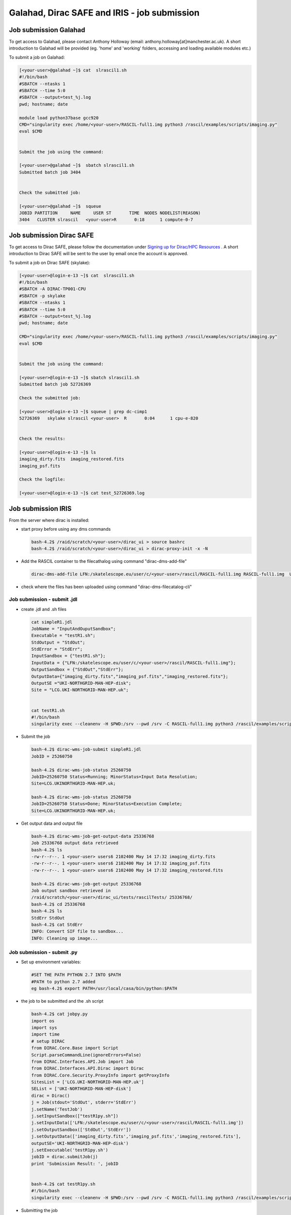 ===============================================
Galahad, Dirac SAFE and IRIS - job submission
===============================================



Job submission Galahad
======================

To get access to Galahad, please contact Anthony Holloway (email: anthony.holloway[at]manchester.ac.uk). A short introduction to Galahad will be provided (eg. 'home' and 'working' folders, accessing and loading available modules etc.) 

To submit a job on Galahad:

.. code:: python

   [<your-user>@galahad ~]$ cat  slrascil1.sh
   #!/bin/bash
   #SBATCH --ntasks 1
   #SBATCH --time 5:0
   #SBATCH --output=test_%j.log
   pwd; hostname; date

   module load python37base gcc920
   CMD="singularity exec /home/<your-user>/RASCIL-full1.img python3 /rascil/examples/scripts/imaging.py"
   eval $CMD


   Submit the job using the command:
   
   [<your-user>@galahad ~]$  sbatch slrascil1.sh
   Submitted batch job 3404


   Check the submitted job:

   [<your-user>@galahad ~]$  squeue
   JOBID PARTITION     NAME     USER ST       TIME  NODES NODELIST(REASON)
   3404   CLUSTER slrascil   <your-user>R       0:18      1 compute-0-7
   
   
   
   
   
Job submission Dirac SAFE 
=========================

To get access to Dirac SAFE, please follow the documentation under `Signing up for Dirac/HPC Resources <https://iris-radioastronomy.readthedocs.io/en/latest/settingup.html>`__ . A short introduction to Dirac SAFE will be sent to the user by email once the account is approved.

To submit a job on  Dirac SAFE (skylake):

.. code:: python

   [<your-user>@login-e-13 ~]$ cat  slrascil1.sh
   #!/bin/bash
   #SBATCH -A DIRAC-TP001-CPU
   #SBATCH -p skylake
   #SBATCH --ntasks 1
   #SBATCH --time 5:0
   #SBATCH --output=test_%j.log
   pwd; hostname; date

   CMD="singularity exec /home/<your-user>/RASCIL-full1.img python3 /rascil/examples/scripts/imaging.py"
   eval $CMD


   Submit the job using the command:
   
   [<your-user>@login-e-13 ~]$ sbatch slrascil1.sh
   Submitted batch job 52726369
   
   Check the submitted job:
   
   [<your-user>@login-e-13 ~]$ squeue | grep dc-cimp1
   52726369   skylake slrascil <your-user>  R       0:04      1 cpu-e-820

   
   Check the results:
   
   [<your-user>@login-e-13 ~]$ ls
   imaging_dirty.fits  imaging_restored.fits  
   imaging_psf.fits   
   
   Check the logfile:
   
   [<your-user>@login-e-13 ~]$ cat test_52726369.log
   
   
   
   

Job submission IRIS
===================

From the server where dirac is installed:

-  start proxy before using any dms commands

   .. code:: python

          bash-4.2$ /raid/scratch/<your-user>/dirac_ui > source bashrc
          bash-4.2$ /raid/scratch/<your-user>/dirac_ui > dirac-proxy-init -x -N

-  Add the RASCIL container to the filecathalog using command
   "dirac-dms-add-file"

   .. code:: python

      dirac-dms-add-file LFN:/skatelescope.eu/user/c/<your-user>/rascil/RASCIL-full1.img RASCIL-full1.img  UKI-NORTHGRID-MAN-HEP-disk

-  check where the files has been uploaded using command
   "dirac-dms-filecatalog-cli"

Job submission - submit .jdl 
-----------------------------

-  create .jdl and .sh files

   .. code:: python


      cat simpleR1.jdl
      JobName = "InputAndOuputSandbox";
      Executable = "testR1.sh";
      StdOutput = "StdOut";
      StdError = "StdErr";
      InputSandbox = {"testR1.sh"};
      InputData = {"LFN:/skatelescope.eu/user/c/<your-user>/rascil/RASCIL-full1.img"};
      OutputSandbox = {"StdOut","StdErr"};
      OutputData={"imaging_dirty.fits","imaging_psf.fits","imaging_restored.fits"};
      OutputSE ="UKI-NORTHGRID-MAN-HEP-disk";
      Site = "LCG.UKI-NORTHGRID-MAN-HEP.uk";


      cat testR1.sh
      #!/bin/bash
      singularity exec --cleanenv -H $PWD:/srv --pwd /srv -C RASCIL-full1.img python3 /rascil/examples/scripts/imaging.py;

-  Submit the job

   .. code:: python


      bash-4.2$ dirac-wms-job-submit simpleR1.jdl
      JobID = 25260750

      bash-4.2$ dirac-wms-job-status 25260750
      JobID=25260750 Status=Running; MinorStatus=Input Data Resolution; 
      Site=LCG.UKINORTHGRID-MAN-HEP.uk;

      bash-4.2$ dirac-wms-job-status 25260750
      JobID=25260750 Status=Done; MinorStatus=Execution Complete; 
      Site=LCG.UKINORTHGRID-MAN-HEP.uk;

-  Get output data and output file

   .. code:: python


      bash-4.2$ dirac-wms-job-get-output-data 25336768
      Job 25336768 output data retrieved
      bash-4.2$ ls
      -rw-r--r--. 1 <your-user> users6 2102400 May 14 17:32 imaging_dirty.fits
      -rw-r--r--. 1 <your-user> users6 2102400 May 14 17:32 imaging_psf.fits
      -rw-r--r--. 1 <your-user> users6 2102400 May 14 17:32 imaging_restored.fits

      bash-4.2$ dirac-wms-job-get-output 25336768
      Job output sandbox retrieved in
      /raid/scratch/<your-user>/dirac_ui/tests/rascilTests/ 25336768/
      bash-4.2$ cd 25336768
      bash-4.2$ ls
      StdErr StdOut
      bash-4.2$ cat StdErr
      INFO: Convert SIF file to sandbox...
      INFO: Cleaning up image...

Job submission - submit .py
---------------------------

-  Set up environment variables:

   .. code:: python

         
      #SET THE PATH PYTHON 2.7 INTO $PATH
      #PATH to python 2.7 added
      eg bash-4.2$ export PATH=/usr/local/casa/bin/python:$PATH

-  the job to be submitted and the .sh script

   .. code:: python


      bash-4.2$ cat jobpy.py
      import os
      import sys
      import time
      # setup DIRAC
      from DIRAC.Core.Base import Script
      Script.parseCommandLine(ignoreErrors=False)
      from DIRAC.Interfaces.API.Job import Job
      from DIRAC.Interfaces.API.Dirac import Dirac
      from DIRAC.Core.Security.ProxyInfo import getProxyInfo
      SitesList = ['LCG.UKI-NORTHGRID-MAN-HEP.uk']
      SEList = ['UKI-NORTHGRID-MAN-HEP-disk']
      dirac = Dirac()
      j = Job(stdout='StdOut', stderr='StdErr')
      j.setName('TestJob')
      j.setInputSandbox(["testR1py.sh"])
      j.setInputData(['LFN:/skatelescope.eu/user/c/<your-user>/rascil/RASCIL-full1.img'])
      j.setOutputSandbox(['StdOut','StdErr'])
      j.setOutputData(['imaging_dirty.fits','imaging_psf.fits','imaging_restored.fits'],
      outputSE='UKI-NORTHGRID-MAN-HEP-disk')
      j.setExecutable('testR1py.sh')
      jobID = dirac.submitJob(j)
      print 'Submission Result: ', jobID


      bash-4.2$ cat testR1py.sh
      #!/bin/bash
      singularity exec --cleanenv -H $PWD:/srv --pwd /srv -C RASCIL-full1.img python3 /rascil/examples/scripts/imaging.py

-  Submitting the job

   .. code:: python


      bash-4.2$ python jobpy.py
      Submission Result: {'requireProxyUpload': False, 'OK': True, 'rpcStub':
      (('WorkloadManagement/JobManag er', {'delegatedDN':
      None, 'timeout': 600, 'skipCACheck': False, 'keepAliveLapse': 150,
      'delegatedGroup ': None}), 'submitJob', ('[ \n
      Origin = DIRAC;\n Executable = "$DIRACROOT/scripts/dirac-jobexec";
      \n StdError = StdErr;\n LogLevel = info;\n OutputSE = UKI-NORTHGRIDMAN-
      HEP-disk;\n InputSa ndbox = \n {\n
      "testR1py.sh",\n "SB:GridPPSandboxSE|/SandBox/i/iulia.c.cim
      pan.skatelescope.eu_user/cf8/ca6/cf8ca689995e24c01c068eb6f34126b8.tar.bz2"\n
      };\n JobName = T estJob;\n Priority = 1;\n
      Arguments = "jobDescription.xml -o LogLevel=info";\n JobGroup = skat
      elescope.eu;\n OutputSandbox = \n {\n StdOut,\n
      StdErr,\n Sc ript1_testR1py.sh.log\n
      };\n StdOutput = StdOut;\n InputData = LFN:/skatelescope.eu/user/c
      /<your-user>/rascil/RASCIL-full1.img;\n JobType = User;\n OutputData = \n
      {\n imagin g_dirty.fits,\n
      imaging_psf.fits,\n imaging_restored.fits\n };\n]',)), 'Va
      lue': 25344748, 'JobID': 25344748}

-  Get the results

   .. code:: python


      bash-4.2$ dirac-wms-job-get-output 25344748
      Job output sandbox retrieved in 
      /raid/scratch/<your-user>/dirac_ui/tests/rascilTests/25344748/

      bash-4.2$ cd 25344748
      bash-4.2$ ls
      Script1_testR1py.sh.log StdOut

      bash-4.2$ dirac-wms-job-get-output-data 25344748
      Job 25344748 output data retrieved
      bash-4.2$ ls
      imaging_dirty.fits imaging_psf.fits imaging_restored.fits
      Script1_testR1py.sh.log StdOut

Appendix
========

.. code:: python

   You run vncserver on galahad (already installed). On your windows PC use:
   https://www.tightvnc.com/download-old.php as your vnc viewer.

   When you run vncserver for the first time you will set up a password. 
   It will report it has created a virtual display galahad.ast.man.ac.uk:X
   The X will be a number. You then use that address in your vnc viewer

   [<your-user>@galahad ~]$ vncserver
   [<your-user>@galahad ~]$ vncserver -kill :3
   Killing Xvnc process ID 35841

With vnc I would suggest editing the default .vnc/xstartup file (created
after you run vncserver for the first time) to change the last line to
run /usr/bin/icewm as the window manager rather than xinitrc. You should
then kill off your first vncserver and run it again to pick up the
change. This avoids a bug where sometimes the VNC just displays a black
screen.

.. code:: python


   [<your-user>@galahad ~]$ cat .vnc/xstartup
   #!/bin/shunset SESSION_MANAGER
   unset DBUS_SESSION_BUS_ADDRESS
   #exec /etc/X11/xinit/xinitrc
   /usr/bin/icewm
   [<your-user>@galahad ~]$ vncserver #restarting the server

How to find the host for the for the diagnostics page? It would be
whichever host has started it, so use squeue to see what host is running
your job and then it would be for example http://compute-0-5:8787

.. code:: python

   [<your-user>@galahad ~]$ squeue


